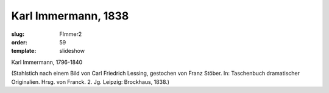 Karl Immermann, 1838
====================

:slug: FImmer2
:order: 59
:template: slideshow

Karl Immermann, 1796-1840

.. class:: source

  (Stahlstich nach einem Bild von Carl Friedrich Lessing, gestochen von Franz Stöber. In: Taschenbuch dramatischer Originalien. Hrsg. von Franck. 2. Jg. Leipzig: Brockhaus, 1838.)
